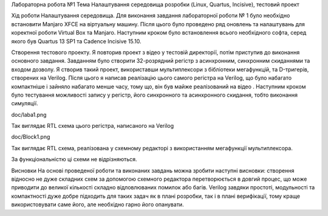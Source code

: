 Лабораторна робота №1
Тема
Налаштування середовища розробки (Linux, Quartus, Incisive), тестовий проект

Хід роботи
Налаштування середовища. Для виконання завдання лабораторної роботи № 1 було необхідно встановити Manjaro XFCE на віртуальну машину. Після цього було проведено ряд оновлень та налаштувань для коректної роботи Virtual Box та Manjaro. Наступним кроком було встановлення всього необхідного софта, серед якого був Quartus 13 SP1 та Cadence Incisive 15.10.

Створення тестового проекту. Я повторив проект з відео у тестовій директорії, потім приступив до виконання основного завдання. Завданням було створити 32-розрядний регістр з асинхронним, синхронним скиданнями та входом дозволу. Я створив такий проект, використавши мультиплексори з бібліотеки мегафункцій, та D-тригерів, створених на Verilog. Після цього я написав реалізацію цього самого регістра на Verilog, що було набагато компактніше і зайняло набагато менше часу, тому що, він був майже реалізований на відео . Наступним кроком було тестування можливості запису у регістр, його синхронного та асинхронного скидання, тобто виконання симуляції.

doc/laba1.png

Так виглядає RTL схема цього регістра, написаного на Verilog

doc/Block1.png

Так виглядає RTL схема, реалізована у схемному редакторі з використанням мегафункції мультиплексора.

За функціональністю ці схеми не відрізняються.

Висновки
На основі проведеної роботи та виконаних завдань можна зробити наступні висновки: створення відносно не дуже складних схем за допомогою схемного редактора перетворюється в довгий процес, що може приводити до великої кількості складно відловлюваних помилок або багів. Verilog завдяки простоті, модульності та компактності дуже добре підходить для таких задач як в плані розробки, так і в плані верифікації, тому краще використовувати саме його, але необхідно гарно його опанувати.
